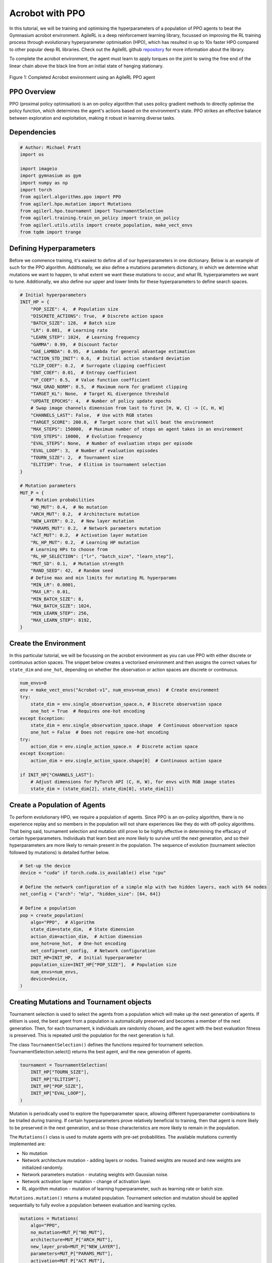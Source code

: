 .. _ppo_tutorial:

Acrobot with PPO
==========================

In this tutorial, we will be training and optimising the hyperparameters of a population of PPO agents
to beat the Gymnasium acrobot environment. AgileRL is a deep reinforcement learning
library, focussed on improving the RL training process through evolutionary hyperparameter
optimisation (HPO), which has resulted in up to 10x faster HPO compared to other popular deep RL
libraries. Check out the AgileRL github
`repository <https://github.com/AgileRL/AgileRL/>`__
for more information about the library.

To complete the acrobot environment, the agent must learn to apply torques on the joint to swing the free end
of the linear chain above the black line from an initial state of hanging stationary.

.. figure:: ../gymnasium/agilerl_ppo_acrobot.gif
  :width: 400
  :alt: agent-environment-diagram
  :align: center

  Figure 1: Completed Acrobot environment using an AgileRL PPO agent


PPO Overview
------------
PPO (proximal policy optimisation) is an on-policy algorithm that uses policy gradient methods
to directly optimise the policy function, which determines the agent's actions based on the
environment's state. PPO strikes an effective balance between exploration and exploitation, making
it robust in learning diverse tasks.

Dependencies
------------

.. code-block:: python

    # Author: Michael Pratt
    import os

    import imageio
    import gymnasium as gym
    import numpy as np
    import torch
    from agilerl.algorithms.ppo import PPO
    from agilerl.hpo.mutation import Mutations
    from agilerl.hpo.tournament import TournamentSelection
    from agilerl.training.train_on_policy import train_on_policy
    from agilerl.utils.utils import create_population, make_vect_envs
    from tqdm import trange


Defining Hyperparameters
------------------------
Before we commence training, it's easiest to define all of our hyperparameters in one dictionary. Below is an example of
such for the PPO algorithm. Additionally, we also define a mutations parameters dictionary, in which we determine what
mutations we want to happen, to what extent we want these mutations to occur, and what RL hyperparameters we want to tune.
Additionally, we also define our upper and lower limits for these hyperparameters to define search spaces.

.. code-block:: python

    # Initial hyperparameters
    INIT_HP = {
        "POP_SIZE": 4,  # Population size
        "DISCRETE_ACTIONS": True,  # Discrete action space
        "BATCH_SIZE": 128,  # Batch size
        "LR": 0.001,  # Learning rate
        "LEARN_STEP": 1024,  # Learning frequency
        "GAMMA": 0.99,  # Discount factor
        "GAE_LAMBDA": 0.95,  # Lambda for general advantage estimation
        "ACTION_STD_INIT": 0.6,  # Initial action standard deviation
        "CLIP_COEF": 0.2,  # Surrogate clipping coefficient
        "ENT_COEF": 0.01,  # Entropy coefficient
        "VF_COEF": 0.5,  # Value function coefficient
        "MAX_GRAD_NORM": 0.5,  # Maximum norm for gradient clipping
        "TARGET_KL": None,  # Target KL divergence threshold
        "UPDATE_EPOCHS": 4,  # Number of policy update epochs
        # Swap image channels dimension from last to first [H, W, C] -> [C, H, W]
        "CHANNELS_LAST": False,  # Use with RGB states
        "TARGET_SCORE": 200.0,  # Target score that will beat the environment
        "MAX_STEPS": 150000,  # Maximum number of steps an agent takes in an environment
        "EVO_STEPS": 10000,  # Evolution frequency
        "EVAL_STEPS": None,  # Number of evaluation steps per episode
        "EVAL_LOOP": 3,  # Number of evaluation episodes
        "TOURN_SIZE": 2,  # Tournament size
        "ELITISM": True,  # Elitism in tournament selection
    }

    # Mutation parameters
    MUT_P = {
        # Mutation probabilities
        "NO_MUT": 0.4,  # No mutation
        "ARCH_MUT": 0.2,  # Architecture mutation
        "NEW_LAYER": 0.2,  # New layer mutation
        "PARAMS_MUT": 0.2,  # Network parameters mutation
        "ACT_MUT": 0.2,  # Activation layer mutation
        "RL_HP_MUT": 0.2,  # Learning HP mutation
        # Learning HPs to choose from
        "RL_HP_SELECTION": ["lr", "batch_size", "learn_step"],
        "MUT_SD": 0.1,  # Mutation strength
        "RAND_SEED": 42,  # Random seed
        # Define max and min limits for mutating RL hyperparams
        "MIN_LR": 0.0001,
        "MAX_LR": 0.01,
        "MIN_BATCH_SIZE": 8,
        "MAX_BATCH_SIZE": 1024,
        "MIN_LEARN_STEP": 256,
        "MAX_LEARN_STEP": 8192,
    }

Create the Environment
----------------------
In this particular tutorial, we will be focussing on the acrobot environment as you can use PPO with
either discrete or continuous action spaces. The snippet below creates a vectorised environment and then assigns the
correct values for ``state_dim`` and ``one_hot``, depending on whether the observation or action spaces are discrete
or continuous.

.. code-block:: python

    num_envs=8
    env = make_vect_envs("Acrobot-v1", num_envs=num_envs)  # Create environment
    try:
        state_dim = env.single_observation_space.n, # Discrete observation space
        one_hot = True  # Requires one-hot encoding
    except Exception:
        state_dim = env.single_observation_space.shape  # Continuous observation space
        one_hot = False  # Does not require one-hot encoding
    try:
        action_dim = env.single_action_space.n  # Discrete action space
    except Exception:
        action_dim = env.single_action_space.shape[0]  # Continuous action space

    if INIT_HP["CHANNELS_LAST"]:
        # Adjust dimensions for PyTorch API (C, H, W), for envs with RGB image states
        state_dim = (state_dim[2], state_dim[0], state_dim[1])

Create a Population of Agents
-----------------------------
To perform evolutionary HPO, we require a population of agents. Since PPO is an on-policy algorithm, there is no
experience replay and so members in the population will not share experiences like they do with off-policy algorithms.
That being said, tournament selection and mutation still prove to be highly effective in determining the effacacy of
certain hyperparameters. Individuals that learn best are more likely to survive until the next generation, and so their
hyperparameters are more likely to remain present in the population. The sequence of evolution (tournament selection
followed by mutations) is detailed further below.

.. code-block:: python

    # Set-up the device
    device = "cuda" if torch.cuda.is_available() else "cpu"

    # Define the network configuration of a simple mlp with two hidden layers, each with 64 nodes
    net_config = {"arch": "mlp", "hidden_size": [64, 64]}

    # Define a population
    pop = create_population(
        algo="PPO",  # Algorithm
        state_dim=state_dim,  # State dimension
        action_dim=action_dim,  # Action dimension
        one_hot=one_hot,  # One-hot encoding
        net_config=net_config,  # Network configuration
        INIT_HP=INIT_HP,  # Initial hyperparameter
        population_size=INIT_HP["POP_SIZE"],  # Population size
        num_envs=num_envs,
        device=device,
    )

Creating Mutations and Tournament objects
-----------------------------------------
Tournament selection is used to select the agents from a population which will make up the next generation of agents. If
elitism is used, the best agent from a population is automatically preserved and becomes a member of the next generation.
Then, for each tournament, k individuals are randomly chosen, and the agent with the best evaluation fitness is preserved.
This is repeated until the population for the next generation is full.

The class ``TournamentSelection()`` defines the functions required for tournament selection. TournamentSelection.select()
returns the best agent, and the new generation of agents.

.. code-block:: python

    tournament = TournamentSelection(
        INIT_HP["TOURN_SIZE"],
        INIT_HP["ELITISM"],
        INIT_HP["POP_SIZE"],
        INIT_HP["EVAL_LOOP"],
    )

Mutation is periodically used to explore the hyperparameter space, allowing different hyperparameter combinations to be
trialled during training. If certain hyperparameters prove relatively beneficial to training, then that agent is more
likely to be preserved in the next generation, and so those characteristics are more likely to remain in the population.

The ``Mutations()`` class is used to mutate agents with pre-set probabilities. The available mutations currently implemented are:

* No mutation
* Network architecture mutation - adding layers or nodes. Trained weights are reused and new weights are initialized randomly.
* Network parameters mutation - mutating weights with Gaussian noise.
* Network activation layer mutation - change of activation layer.
* RL algorithm mutation - mutation of learning hyperparameter, such as learning rate or batch size.

``Mutations.mutation()`` returns a mutated population.
Tournament selection and mutation should be applied sequentially to fully evolve a population between evaluation and learning cycles.

.. code-block:: python

    mutations = Mutations(
        algo="PPO",
        no_mutation=MUT_P["NO_MUT"],
        architecture=MUT_P["ARCH_MUT"],
        new_layer_prob=MUT_P["NEW_LAYER"],
        parameters=MUT_P["PARAMS_MUT"],
        activation=MUT_P["ACT_MUT"],
        rl_hp=MUT_P["RL_HP_MUT"],
        rl_hp_selection=MUT_P["RL_HP_SELECTION"],
        min_lr=MUT_P["MIN_LR"],
        max_lr=MUT_P["MAX_LR"],
        min_batch_size=MUT_P["MAX_BATCH_SIZE"],
        max_batch_size=MUT_P["MAX_BATCH_SIZE"],
        min_learn_step=MUT_P["MIN_LEARN_STEP"],
        max_learn_step=MUT_P["MAX_LEARN_STEP"],
        mutation_sd=MUT_P["MUT_SD"],
        arch=net_config["arch"],
        rand_seed=MUT_P["RAND_SEED"],
        device=device,
    )

Training and Saving an Agent
----------------------------

Using AgileRL ``train_on_policy`` function
~~~~~~~~~~~~~~~~~~~~~~~~~~~~~~~~~~~~~~~~~~
The simplest way to train an AgileRL agent is to use one of the implemented AgileRL train functions.
Given that PPO is an on-policy algorithm, we can make use of the ``train_on_policy`` function. This
training function will orchestrate the training and hyperparameter optimisation process, removing the
the need to implement a training loop. It will return a trained population, as well as the associated
fitnesses (fitness is each agents test scores on the environment).

.. code-block:: python

    # Define a save path for our trained agent
    save_path = "PPO_trained_agent.pt"

    trained_pop, pop_fitnesses = train_on_policy(
        env=env,
        env_name="Acrobot-v1",
        algo="PPO",
        pop=pop,
        INIT_HP=INIT_HP,
        MUT_P=MUT_P,
        swap_channels=INIT_HP["CHANNELS_LAST"],
        max_steps=INIT_HP["MAX_STEPS"],
        evo_steps=INIT_HP["EVO_STEPS"],
        eval_steps=INIT_HP["EVAL_STEPS"],
        eval_loop=INIT_HP["EVAL_LOOP"],
        tournament=tournament,
        mutation=mutations,
        wb=False,  # Boolean flag to record run with Weights & Biases
        save_elite=True,  # Boolean flag to save the elite agent in the population
        elite_path=save_path,
    )

Using a custom training loop
~~~~~~~~~~~~~~~~~~~~~~~~~~~~
If we wanted to have more control over the training process, it is also possible to write our own custom
training loops to train our agents. The training loop below can be used alternatively to the above ``train_on_policy``
function and is an example of how we might choose to make use of a population of AgileRL agents in our own training loop.

.. code-block:: python

    total_steps = 0

    # TRAINING LOOP
    print("Training...")
    pbar = trange(INIT_HP["MAX_STEPS"], unit="step")
    while np.less([agent.steps[-1] for agent in pop], INIT_HP["MAX_STEPS"]).all():
        pop_episode_scores = []
        for agent in pop:  # Loop through population
            state, info = env.reset()  # Reset environment at start of episode
            scores = np.zeros(num_envs)
            completed_episode_scores = []
            steps = 0

            for _ in range(-(INIT_HP["EVO_STEPS"] // -agent.learn_step)):

                states = []
                actions = []
                log_probs = []
                rewards = []
                dones = []
                values = []

                learn_steps = 0

                for idx_step in range(-(agent.learn_step // -num_envs)):
                    if INIT_HP["CHANNELS_LAST"]:
                        state = np.moveaxis(state, [-1], [-3])

                    # Get next action from agent
                    action, log_prob, _, value = agent.get_action(state)

                    # Act in environment
                    next_state, reward, terminated, truncated, info = env.step(action)

                    total_steps += num_envs
                    steps += num_envs
                    learn_steps += num_envs

                    states.append(state)
                    actions.append(action)
                    log_probs.append(log_prob)
                    rewards.append(reward)
                    dones.append(terminated)
                    values.append(value)

                    state = next_state
                    scores += np.array(reward)

                    for idx, (d, t) in enumerate(zip(terminated, truncated)):
                        if d or t:
                            completed_episode_scores.append(scores[idx])
                            agent.scores.append(scores[idx])
                            scores[idx] = 0

                pbar.update(learn_steps // len(pop))

                if INIT_HP["CHANNELS_LAST"]:
                    next_state = np.moveaxis(next_state, [-1], [-3])

                experiences = (
                    states,
                    actions,
                    log_probs,
                    rewards,
                    dones,
                    values,
                    next_state,
                )
                # Learn according to agent's RL algorithm
                agent.learn(experiences)

            agent.steps[-1] += steps
            pop_episode_scores.append(completed_episode_scores)

        # Evaluate population
        fitnesses = [
            agent.test(
                env,
                swap_channels=INIT_HP["CHANNELS_LAST"],
                max_steps=INIT_HP["EVAL_STEPS"],
                loop=INIT_HP["EVAL_LOOP"],
            )
            for agent in pop
        ]
        mean_scores = [
            (
                np.mean(episode_scores)
                if len(episode_scores) > 0
                else "0 completed episodes"
            )
            for episode_scores in pop_episode_scores
        ]

        print(f"--- Global steps {total_steps} ---")
        print(f"Steps {[agent.steps[-1] for agent in pop]}")
        print(f"Scores: {mean_scores}")
        print(f'Fitnesses: {["%.2f"%fitness for fitness in fitnesses]}')
        print(
            f'5 fitness avgs: {["%.2f"%np.mean(agent.fitness[-5:]) for agent in pop]}'
        )

        # Tournament selection and population mutation
        elite, pop = tournament.select(pop)
        pop = mutations.mutation(pop)

        # Update step counter
        for agent in pop:
            agent.steps.append(agent.steps[-1])

    # Save the trained algorithm
    elite.save_checkpoint(save_path)

    pbar.close()
    env.close()


Loading an Agent for Inference and Rendering your Solved Environment
--------------------------------------------------------------------
Once we have trained and saved an agent, we may want to then use our trained agent for inference. Below outlines
how we would load a saved agent and how it can then be used in a testing loop.

Load agent
~~~~~~~~~~
.. code-block:: python

    ppo = PPO.load(save_path, device=device)

Test loop for inference
~~~~~~~~~~~~~~~~~~~~~~~

.. code-block:: python

    test_env = gym.make("Acrobot-v1", render_mode="rgb_array")
    rewards = []
    frames = []
    testing_eps = 7
    max_testing_steps = 1000
    with torch.no_grad():
        for ep in range(testing_eps):
            state = test_env.reset()[0]  # Reset environment at start of episode
            score = 0

            for step in range(max_testing_steps):
                # If your state is an RGB image
                if INIT_HP["CHANNELS_LAST"]:
                    state = np.moveaxis(state, [-1], [-3])

                # Get next action from agent
                action, *_ = ppo.get_action(state)
                action = action.squeeze()

                # Save the frame for this step and append to frames list
                frame = test_env.render()
                frames.append(frame)

                # Take the action in the environment
                state, reward, terminated, truncated, _ = test_env.step(action)

                # Collect the score
                score += reward

                # Break if environment 0 is done or truncated
                if terminated or truncated:
                    break

            # Collect and print episodic reward
            rewards.append(score)
            print("-" * 15, f"Episode: {ep}", "-" * 15)
            print("Episodic Reward: ", rewards[-1])

        test_env.close()

Save test episosdes as a gif
~~~~~~~~~~~~~~~~~~~~~~~~~~~~
.. code-block:: python

    gif_path = "./videos/"
    os.makedirs(gif_path, exist_ok=True)
    imageio.mimwrite(os.path.join("./videos/", "ppo_acrobot.gif"), frames, loop=0)
    mean_fitness = np.mean(rewards)
